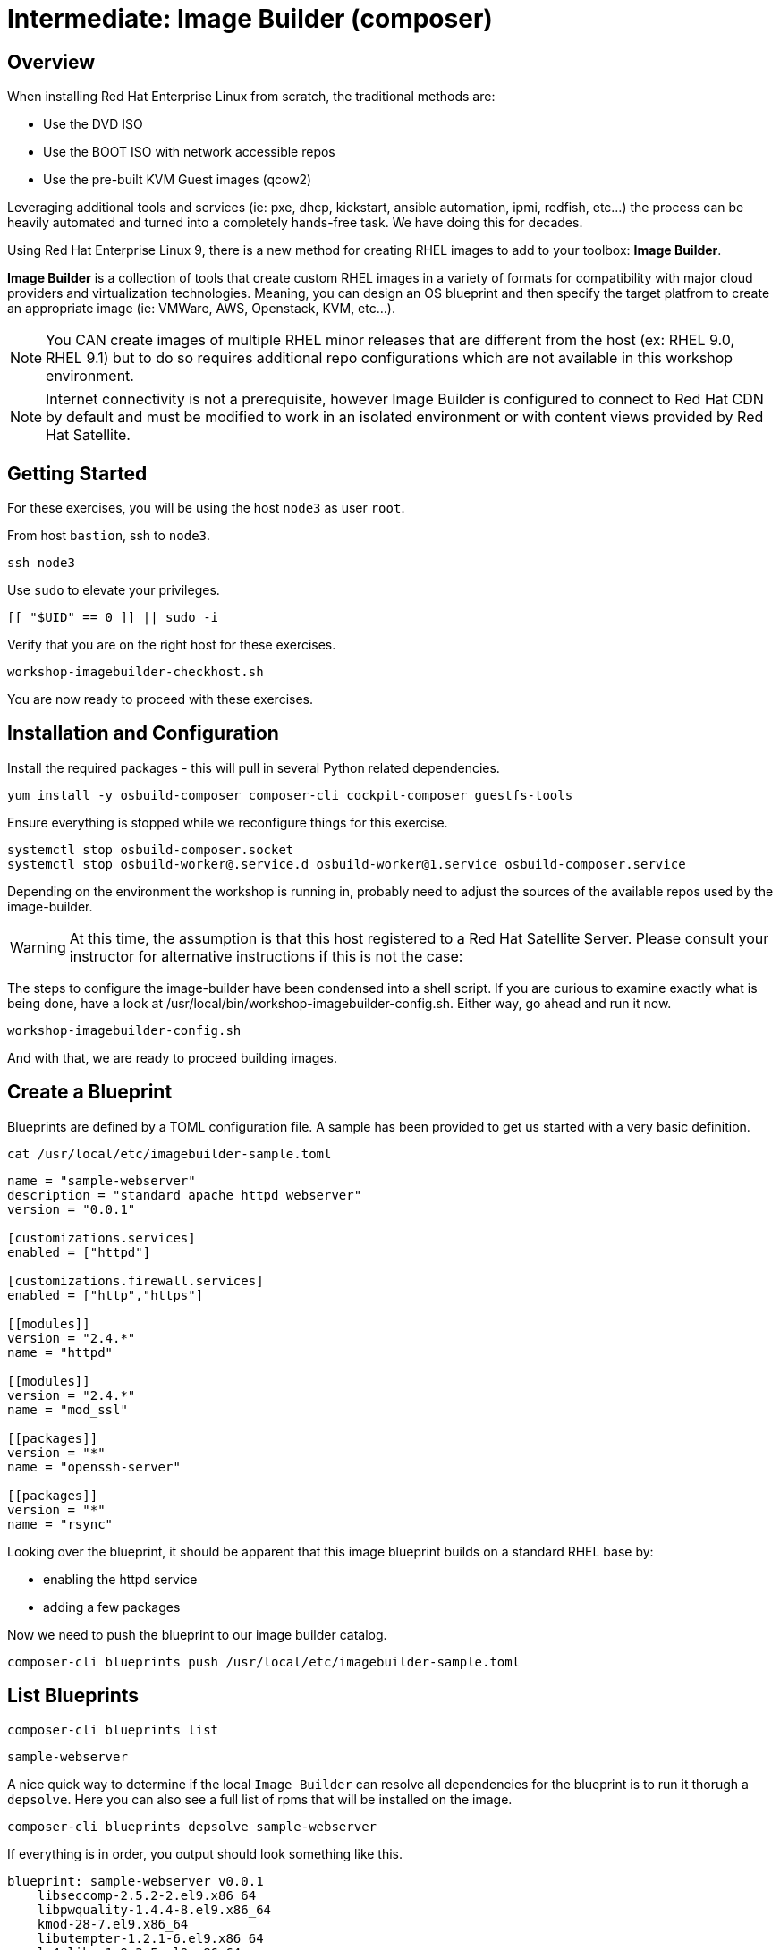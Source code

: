 
= Intermediate: *Image Builder* (composer)

== Overview

When installing Red Hat Enterprise Linux from scratch, the traditional methods are:

  * Use the DVD ISO
  * Use the BOOT ISO with network accessible repos 
  * Use the pre-built KVM Guest images (qcow2)

Leveraging additional tools and services (ie: pxe, dhcp, kickstart, ansible automation, ipmi, 
redfish, etc...) the process can be heavily automated and turned into a completely hands-free task.
We have doing this for decades.

Using Red Hat Enterprise Linux 9, there is a new method for creating RHEL images to add 
to your toolbox: *Image Builder*.

*Image Builder* is a collection of tools that create custom RHEL images in a variety of formats for 
compatibility with major cloud providers and virtualization technologies.  Meaning, you can design 
an OS blueprint and then specify the target platfrom to create an appropriate image (ie: VMWare, 
AWS, Openstack, KVM, etc...).

NOTE: You CAN create images of multiple RHEL minor releases that are different from the host (ex: RHEL 9.0, RHEL 9.1) but to do so requires additional repo configurations which are not available in this workshop environment.

NOTE: Internet connectivity is not a prerequisite, however Image Builder is configured to connect to Red Hat CDN by default and must be modified to work in an isolated environment or with content views provided by Red Hat Satellite.

== Getting Started

For these exercises, you will be using the host `node3` as user `root`.

From host `bastion`, ssh to `node3`.

[{format_cmd_exec}]
----
ssh node3
----

Use `sudo` to elevate your privileges.

[{format_cmd_exec}]
----
[[ "$UID" == 0 ]] || sudo -i
----

Verify that you are on the right host for these exercises.

[{format_cmd_exec}]
----
workshop-imagebuilder-checkhost.sh
----

You are now ready to proceed with these exercises.


== Installation and Configuration

Install the required packages - this will pull in several Python related dependencies.

[{format_cmd_exec}]
----
yum install -y osbuild-composer composer-cli cockpit-composer guestfs-tools
----

Ensure everything is stopped while we reconfigure things for this exercise.

[{format_cmd_exec}]
----
systemctl stop osbuild-composer.socket
systemctl stop osbuild-worker@.service.d osbuild-worker@1.service osbuild-composer.service
----

Depending on the environment the workshop is running in, probably need to adjust
the sources of the available repos used by the image-builder.

WARNING:  At this time, the assumption is that this host registered to a Red Hat Satellite Server.  Please consult your instructor for alternative instructions if this is not the case:

The steps to configure the image-builder have been condensed into a shell script.  If you are curious to examine exactly what is being done, have 
a look at /usr/local/bin/workshop-imagebuilder-config.sh.  Either way, go ahead and run it now.


[{format_cmd_exec}]
----
workshop-imagebuilder-config.sh
----

And with that, we are ready to proceed building images.



== Create a Blueprint

Blueprints are defined by a TOML configuration file.  A sample has been provided to get us started with a very basic definition.


[{format_cmd_exec}]
----
cat /usr/local/etc/imagebuilder-sample.toml
----

[{format_plain}]
----
name = "sample-webserver"
description = "standard apache httpd webserver"
version = "0.0.1"

[customizations.services]
enabled = ["httpd"]

[customizations.firewall.services]
enabled = ["http","https"]

[[modules]]
version = "2.4.*"
name = "httpd"

[[modules]]
version = "2.4.*"
name = "mod_ssl"

[[packages]]
version = "*"
name = "openssh-server"

[[packages]]
version = "*"
name = "rsync"
----

Looking over the blueprint, it should be apparent that this image blueprint builds on a standard RHEL base by:

    * enabling the httpd service 
    * adding a few packages 

Now we need to push the blueprint to our image builder catalog.

[{format_cmd_exec}]
----
composer-cli blueprints push /usr/local/etc/imagebuilder-sample.toml
----


== List Blueprints

[{format_cmd_exec}]
----
composer-cli blueprints list
----

[{format_cmd_output}]
----
sample-webserver
----

A nice quick way to determine if the local `Image Builder` can resolve all dependencies for the blueprint is to run  it thorugh a `depsolve`.  Here you can also see a full list of rpms that will be installed on the image.

[{format_cmd_exec}]
----
composer-cli blueprints depsolve sample-webserver
----

If everything is in order, you output should look something like this.

[{format_plain}]
----
blueprint: sample-webserver v0.0.1
    libseccomp-2.5.2-2.el9.x86_64
    libpwquality-1.4.4-8.el9.x86_64
    kmod-28-7.el9.x86_64
    libutempter-1.2.1-6.el9.x86_64
    lz4-libs-1.9.3-5.el9.x86_64
    libnfnetlink-1.0.1-21.el9.x86_64
    libacl-2.3.1-3.el9.x86_64
    libkcapi-hmaccalc-1.3.1-3.el9.x86_64
    libcap-ng-0.8.2-7.el9.x86_64
    libnghttp2-1.43.0-5.el9.x86_64
    json-c-0.14-11.el9.x86_64
    filesystem-3.16-2.el9.x86_64
    kmod-libs-28-7.el9.x86_64
    python3-dbus-1.2.18-2.el9.x86_64
...SNIP...
----

If you see errors or packages that can not be resolved, this is likely a problem with the osbuild repo configuration(s).  Let your instructor know and hopefully this can be fixed.

== Compose a Blueprint

We are now ready to compose the blueprint into an image.

[{format_cmd_exec}]
----
composer-cli compose start sample-webserver qcow2
----

[{format_plain}]
----
Compose 812019dd-20e5-4528-a99b-09fbe47ca2d8 added to the queue
----

[{format_cmd_exec}]
----
composer-cli compose status
----

[{format_cmd_exec}]
----
composer-cli compose list
----

[{format_plain}]
----
812019dd-20e5-4528-a99b-09fbe47ca2d8 *FINISHED* sample-webserver 0.0.1 qcow2
----

It may take a few minutes, but eventually you should see a "FINISHED" status.  Here is a
simple command to wait for the compose to finish.

[{format_cmd_exec}]
----
time until $(composer-cli compose list | tail -n +2 | grep -qi finished); do echo -n "." ; sleep 3; done
----

WARNING:  It is critical to wait for the compose to finish before proceeding.



== Retrieve the QCOW Image

We need to grab a copy of the image and put it in the right place for our platform.

[{format_cmd_exec}]
----
cd /var/lib/libvirt/images
----

Take a moment to identify the UUID of the created image.

[{format_cmd_exec}]
----
composer-cli compose list
----

[{format_plain}]
----
812019dd-20e5-4528-a99b-09fbe47ca2d8 *FINISHED* sample-webserver 0.0.1 qcow2
----

Here is a helpful way to store the last FINISHED image UUID to an environment variable.

[{format_cmd_exec}]
----
export IMAGE_UUID=$(composer-cli compose list | grep -m 1 FINISHED | awk '{print $1}')
----

Now use the UUID from your ouput to extract the QCOW image.

[{format_cmd_exec}]
----
composer-cli compose image $IMAGE_UUID
----

Finally you can rename it to something a little more convinient

[{format_cmd_exec}]
----
mv $IMAGE_UUID-disk.qcow2 vmguest.qcow2
----



== Conclusion

In the next unit, we will tackle how to utilize the native virtualization 
technology included with RHEL to launch your custom built image.

Time to finish this unit and return the shell to it's home position.

[{format_cmd_exec}]
----
workshop-finish-exercise.sh
----

== Additional Resources

Image Builder

    * link:https://github.com/rlucente-se-jboss/RFESummit2021[RHEL for Edge Demo]
    * link:https://access.redhat.com/solutions/5773421[Configuring Image Builder with Satellite]

Cockpit Project Page

    * link:http://cockpit-project.org/blog/category/release.html[Cockpit Project]

[discrete]
== End of Unit

ifdef::env-github[]
link:../RHEL10-Workshop.adoc#toc[Return to TOC]
endif::[]

////
Always end files with a blank line to avoid include problems.
////

